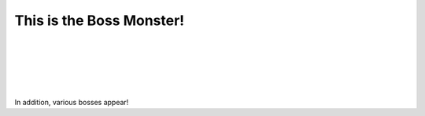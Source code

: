 This is the Boss Monster!
==========================


.. raw:: html

   <div style="text-align: center; font-size: 18pt; text-decoration: underline;">Boss Monster Information</div>

|

.. raw:: html

   <div style="text-align: center; font-size: 12pt;">First Stage Boss</div>

.. image:: /_images/Day1/2.robot_arm/boss3.png
    :align: center
    :scale: 40%

|

.. raw:: html

   <div style="text-align: center; font-size: 12pt;">Second Stage Boss</div>

.. image:: /_images/Day1/1.intro/monster_boss_1_1.png
    :align: center
    :scale: 40%
|
.. image:: /_images/Day1/1.intro/monster_boss_2_1.png
    :align: center
    :scale: 40%

|
.. raw:: html

   <div style="text-align: center; font-size: 12pt;">Final Stage Boss</div>

.. image:: /_images/Day1/1.intro/final_boss_1.png
    :align: center
    :scale: 27%
|

.. image:: /_images/Day1/1.intro/others.png

In addition, various bosses appear!